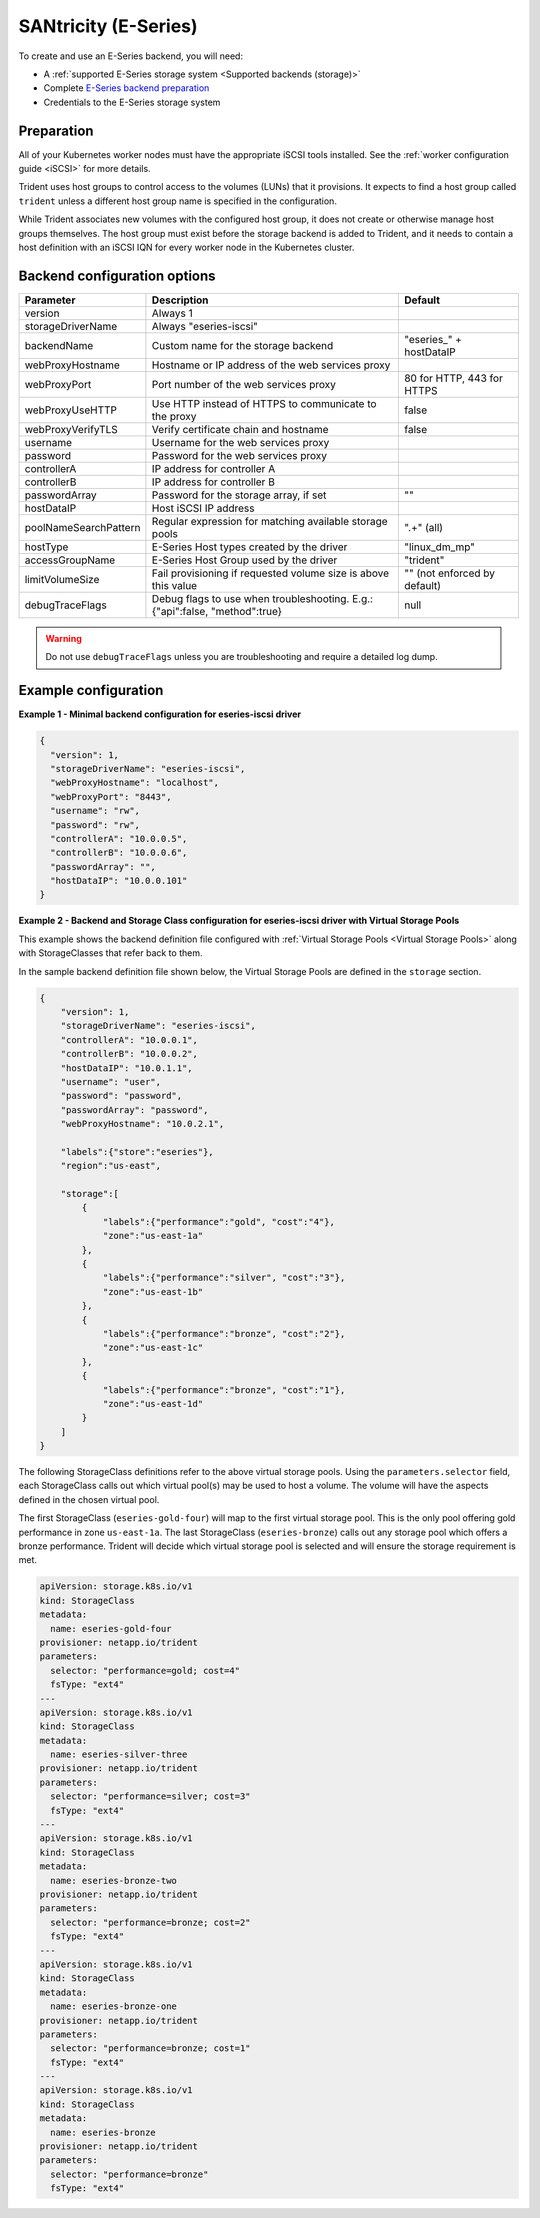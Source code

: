 #####################
SANtricity (E-Series)
#####################

To create and use an E-Series backend, you will need:

* A :ref:`supported E-Series storage system <Supported backends (storage)>`
* Complete `E-Series backend preparation`_
* Credentials to the E-Series storage system

.. _E-Series backend preparation:

Preparation
-----------

All of your Kubernetes worker nodes must have the appropriate iSCSI tools
installed. See the :ref:`worker configuration guide <iSCSI>` for more details.

Trident uses host groups to control access to the volumes (LUNs) that it
provisions. It expects to find a host group called ``trident`` unless a
different host group name is specified in the configuration.

While Trident associates new volumes with the configured host group, it does
not create or otherwise manage host groups themselves. The host group must
exist before the storage backend is added to Trident, and it needs to contain
a host definition with an iSCSI IQN for every worker node in the Kubernetes
cluster.

..
  The E-Series driver can provision volumes in any storage pool on the array,
  including volume groups and DDP pools. To limit the driver to a subset of the
  storage pools, set the ``poolNameSearchPattern`` in the configuration file to a
  regular expression that matches the desired pools.

  The E-series driver will detect and use any pre-existing Host definitions that
  the array is aware of without modification, and the driver will automatically
  define Host and Host Group objects as needed. The host type for hosts created
  by the driver defaults to ``linux_dm_mp``, the native DM-MPIO multipath driver
  in Linux.

Backend configuration options
-----------------------------

===================== =============================================================== ================================================
Parameter             Description                                                     Default
===================== =============================================================== ================================================
version               Always 1
storageDriverName     Always "eseries-iscsi"
backendName           Custom name for the storage backend                             "eseries\_" + hostDataIP
webProxyHostname      Hostname or IP address of the web services proxy
webProxyPort          Port number of the web services proxy                           80 for HTTP, 443 for HTTPS
webProxyUseHTTP       Use HTTP instead of HTTPS to communicate to the proxy           false
webProxyVerifyTLS     Verify certificate chain and hostname                           false
username              Username for the web services proxy
password              Password for the web services proxy
controllerA           IP address for controller A
controllerB           IP address for controller B
passwordArray         Password for the storage array, if set                          ""
hostDataIP            Host iSCSI IP address
poolNameSearchPattern Regular expression for matching available storage pools         ".+" (all)
hostType              E-Series Host types created by the driver                       "linux_dm_mp"
accessGroupName       E-Series Host Group used by the driver                          "trident"
limitVolumeSize       Fail provisioning if requested volume size is above this value  "" (not enforced by default)
debugTraceFlags       Debug flags to use when troubleshooting.
                      E.g.: {"api":false, "method":true}                              null
===================== =============================================================== ================================================

.. warning::

  Do not use ``debugTraceFlags`` unless you are troubleshooting and require a
  detailed log dump.

Example configuration
---------------------

**Example 1 - Minimal backend configuration for eseries-iscsi driver**

.. code-block:: json

  {
    "version": 1,
    "storageDriverName": "eseries-iscsi",
    "webProxyHostname": "localhost",
    "webProxyPort": "8443",
    "username": "rw",
    "password": "rw",
    "controllerA": "10.0.0.5",
    "controllerB": "10.0.0.6",
    "passwordArray": "",
    "hostDataIP": "10.0.0.101"
  }

**Example 2 - Backend and Storage Class configuration for eseries-iscsi driver with Virtual Storage Pools**

This example shows the backend definition file configured with :ref:`Virtual Storage Pools <Virtual Storage Pools>`
along with StorageClasses that refer back to them.

In the sample backend definition file shown below, the Virtual Storage Pools are defined in the ``storage`` section.

.. code-block:: json

    {
        "version": 1,
        "storageDriverName": "eseries-iscsi",
        "controllerA": "10.0.0.1",
        "controllerB": "10.0.0.2",
        "hostDataIP": "10.0.1.1",
        "username": "user",
        "password": "password",
        "passwordArray": "password",
        "webProxyHostname": "10.0.2.1",

        "labels":{"store":"eseries"},
        "region":"us-east",

        "storage":[
            {
                "labels":{"performance":"gold", "cost":"4"},
                "zone":"us-east-1a"
            },
            {
                "labels":{"performance":"silver", "cost":"3"},
                "zone":"us-east-1b"
            },
            {
                "labels":{"performance":"bronze", "cost":"2"},
                "zone":"us-east-1c"
            },
            {
                "labels":{"performance":"bronze", "cost":"1"},
                "zone":"us-east-1d"
            }
        ]
    }

The following StorageClass definitions refer to the above virtual storage pools. Using the ``parameters.selector`` field, each StorageClass calls out which virtual pool(s) may be used to host a volume. The volume will have the aspects defined in the chosen virtual pool.

The first StorageClass (``eseries-gold-four``) will map to the first virtual storage pool. This is the only pool offering gold performance in zone ``us-east-1a``. The last StorageClass (``eseries-bronze``) calls out any storage pool which offers a bronze performance. Trident will decide which virtual storage pool is selected and will ensure the storage requirement is met.

.. code-block:: yaml

    apiVersion: storage.k8s.io/v1
    kind: StorageClass
    metadata:
      name: eseries-gold-four
    provisioner: netapp.io/trident
    parameters:
      selector: "performance=gold; cost=4"
      fsType: "ext4"
    ---
    apiVersion: storage.k8s.io/v1
    kind: StorageClass
    metadata:
      name: eseries-silver-three
    provisioner: netapp.io/trident
    parameters:
      selector: "performance=silver; cost=3"
      fsType: "ext4"
    ---
    apiVersion: storage.k8s.io/v1
    kind: StorageClass
    metadata:
      name: eseries-bronze-two
    provisioner: netapp.io/trident
    parameters:
      selector: "performance=bronze; cost=2"
      fsType: "ext4"
    ---
    apiVersion: storage.k8s.io/v1
    kind: StorageClass
    metadata:
      name: eseries-bronze-one
    provisioner: netapp.io/trident
    parameters:
      selector: "performance=bronze; cost=1"
      fsType: "ext4"
    ---
    apiVersion: storage.k8s.io/v1
    kind: StorageClass
    metadata:
      name: eseries-bronze
    provisioner: netapp.io/trident
    parameters:
      selector: "performance=bronze"
      fsType: "ext4"
